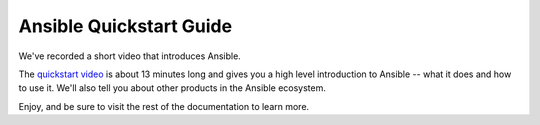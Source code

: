.. _quickstart_guide:

Ansible Quickstart Guide
========================

We've recorded a short video that introduces Ansible.

The `quickstart video <https://www.ansible.com/resources/get-started?hsLang=en-us>`_ is about 13 minutes long and gives you a high level
introduction to Ansible -- what it does and how to use it. We'll also tell you about other products in the Ansible ecosystem.

Enjoy, and be sure to visit the rest of the documentation to learn more.

.. seealso::

   `A system administrators guide to getting started with Ansible <https://www.redhat.com/en/blog/system-administrators-guide-getting-started-ansible-fast>`_
       A step by step introduction to Ansible
   `Ansible Automation for SysAdmins <https://opensource.com/downloads/ansible-quickstart>`_
       A downloadable guide for getting started with Ansible
   :ref:`network_getting_started`
       A guide for network engineers using Ansible for the first time
